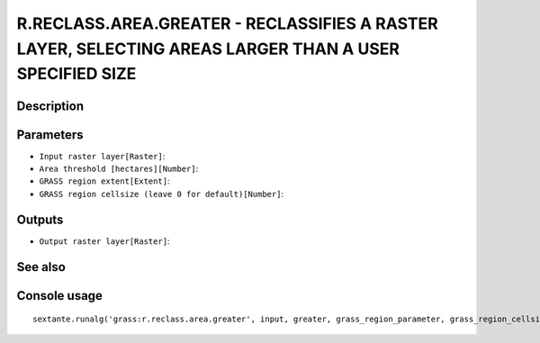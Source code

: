 R.RECLASS.AREA.GREATER - RECLASSIFIES A RASTER LAYER, SELECTING AREAS LARGER THAN A USER SPECIFIED SIZE
=======================================================================================================

Description
-----------

Parameters
----------

- ``Input raster layer[Raster]``:
- ``Area threshold [hectares][Number]``:
- ``GRASS region extent[Extent]``:
- ``GRASS region cellsize (leave 0 for default)[Number]``:

Outputs
-------

- ``Output raster layer[Raster]``:

See also
---------


Console usage
-------------


::

	sextante.runalg('grass:r.reclass.area.greater', input, greater, grass_region_parameter, grass_region_cellsize_parameter, output)
